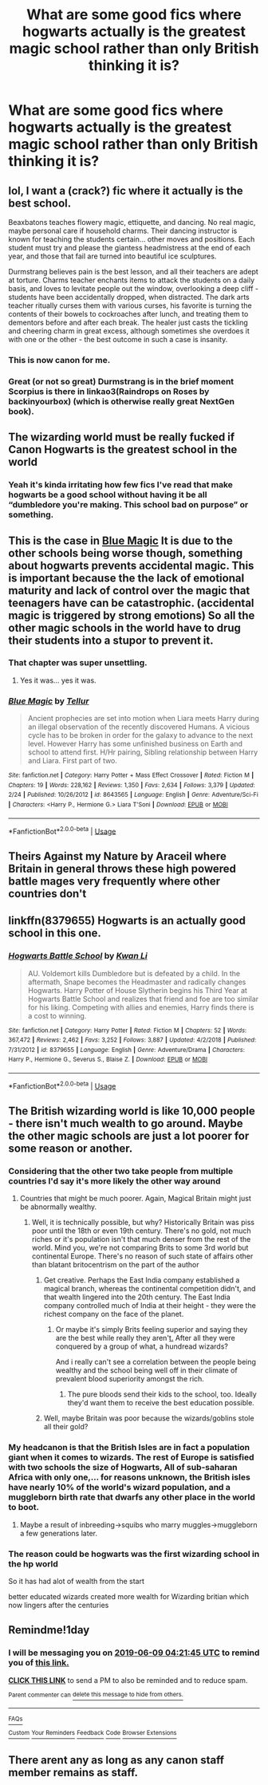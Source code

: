 #+TITLE: What are some good fics where hogwarts actually is the greatest magic school rather than only British thinking it is?

* What are some good fics where hogwarts actually is the greatest magic school rather than only British thinking it is?
:PROPERTIES:
:Author: Garanar
:Score: 28
:DateUnix: 1559966099.0
:DateShort: 2019-Jun-08
:END:

** lol, I want a (crack?) fic where it actually is the best school.

Beaxbatons teaches flowery magic, ettiquette, and dancing. No real magic, maybe personal care if household charms. Their dancing instructor is known for teaching the students certain... other moves and positions. Each student must try and please the giantess headmistress at the end of each year, and those that fail are turned into beautiful ice sculptures.

Durmstrang believes pain is the best lesson, and all their teachers are adept at torture. Charms teacher enchants items to attack the students on a daily basis, and loves to levitate people out the window, overlooking a deep cliff - students have been accidentally dropped, when distracted. The dark arts teacher ritually curses them with various curses, his favorite is turning the contents of their bowels to cockroaches after lunch, and treating them to dementors before and after each break. The healer just casts the tickling and cheering charm in great excess, although sometimes she overdoes it with one or the other - the best outcome in such a case is insanity.
:PROPERTIES:
:Author: VeelaBeGone
:Score: 29
:DateUnix: 1559973132.0
:DateShort: 2019-Jun-08
:END:

*** This is now canon for me.
:PROPERTIES:
:Author: CalculusWarrior
:Score: 10
:DateUnix: 1559979161.0
:DateShort: 2019-Jun-08
:END:


*** Great (or not so great) Durmstrang is in the brief moment Scorpius is there in linkao3(Raindrops on Roses by backinyourbox) (which is otherwise really great NextGen book).
:PROPERTIES:
:Author: ceplma
:Score: 1
:DateUnix: 1560007906.0
:DateShort: 2019-Jun-08
:END:


** The wizarding world must be really fucked if Canon Hogwarts is the greatest school in the world
:PROPERTIES:
:Author: Rahul24248
:Score: 46
:DateUnix: 1559968817.0
:DateShort: 2019-Jun-08
:END:

*** Yeah it's kinda irritating how few fics I've read that make hogwarts be a good school without having it be all “dumbledore you're making. This school bad on purpose” or something.
:PROPERTIES:
:Author: Garanar
:Score: 21
:DateUnix: 1559968897.0
:DateShort: 2019-Jun-08
:END:


** This is the case in [[https://www.fanfiction.net/s/8643565/1/][Blue Magic]] It is due to the other schools being worse though, something about hogwarts prevents accidental magic. This is important because the the lack of emotional maturity and lack of control over the magic that teenagers have can be catastrophic. (accidental magic is triggered by strong emotions) So all the other magic schools in the world have to drug their students into a stupor to prevent it.
:PROPERTIES:
:Author: bonsly24
:Score: 3
:DateUnix: 1560009457.0
:DateShort: 2019-Jun-08
:END:

*** That chapter was super unsettling.
:PROPERTIES:
:Author: prism1234
:Score: 5
:DateUnix: 1560077415.0
:DateShort: 2019-Jun-09
:END:

**** Yes it was... yes it was.
:PROPERTIES:
:Author: bonsly24
:Score: 1
:DateUnix: 1560096452.0
:DateShort: 2019-Jun-09
:END:


*** [[https://www.fanfiction.net/s/8643565/1/][*/Blue Magic/*]] by [[https://www.fanfiction.net/u/3327633/Tellur][/Tellur/]]

#+begin_quote
  Ancient prophecies are set into motion when Liara meets Harry during an illegal observation of the recently discovered Humans. A vicious cycle has to be broken in order for the galaxy to advance to the next level. However Harry has some unfinished business on Earth and school to attend first. H/Hr pairing, Sibling relationship between Harry and Liara. First part of two.
#+end_quote

^{/Site/:} ^{fanfiction.net} ^{*|*} ^{/Category/:} ^{Harry} ^{Potter} ^{+} ^{Mass} ^{Effect} ^{Crossover} ^{*|*} ^{/Rated/:} ^{Fiction} ^{M} ^{*|*} ^{/Chapters/:} ^{19} ^{*|*} ^{/Words/:} ^{228,162} ^{*|*} ^{/Reviews/:} ^{1,350} ^{*|*} ^{/Favs/:} ^{2,634} ^{*|*} ^{/Follows/:} ^{3,379} ^{*|*} ^{/Updated/:} ^{2/24} ^{*|*} ^{/Published/:} ^{10/26/2012} ^{*|*} ^{/id/:} ^{8643565} ^{*|*} ^{/Language/:} ^{English} ^{*|*} ^{/Genre/:} ^{Adventure/Sci-Fi} ^{*|*} ^{/Characters/:} ^{<Harry} ^{P.,} ^{Hermione} ^{G.>} ^{Liara} ^{T'Soni} ^{*|*} ^{/Download/:} ^{[[http://www.ff2ebook.com/old/ffn-bot/index.php?id=8643565&source=ff&filetype=epub][EPUB]]} ^{or} ^{[[http://www.ff2ebook.com/old/ffn-bot/index.php?id=8643565&source=ff&filetype=mobi][MOBI]]}

--------------

*FanfictionBot*^{2.0.0-beta} | [[https://github.com/tusing/reddit-ffn-bot/wiki/Usage][Usage]]
:PROPERTIES:
:Author: FanfictionBot
:Score: 1
:DateUnix: 1560009630.0
:DateShort: 2019-Jun-08
:END:


** Theirs Against my Nature by Araceil where Britain in general throws these high powered battle mages very frequently where other countries don't
:PROPERTIES:
:Author: LurkingFromTheShadow
:Score: 2
:DateUnix: 1559972595.0
:DateShort: 2019-Jun-08
:END:


** linkffn(8379655) Hogwarts is an actually good school in this one.
:PROPERTIES:
:Author: DragonEmperor1997
:Score: 2
:DateUnix: 1560079537.0
:DateShort: 2019-Jun-09
:END:

*** [[https://www.fanfiction.net/s/8379655/1/][*/Hogwarts Battle School/*]] by [[https://www.fanfiction.net/u/1023780/Kwan-Li][/Kwan Li/]]

#+begin_quote
  AU. Voldemort kills Dumbledore but is defeated by a child. In the aftermath, Snape becomes the Headmaster and radically changes Hogwarts. Harry Potter of House Slytherin begins his Third Year at Hogwarts Battle School and realizes that friend and foe are too similar for his liking. Competing with allies and enemies, Harry finds there is a cost to winning.
#+end_quote

^{/Site/:} ^{fanfiction.net} ^{*|*} ^{/Category/:} ^{Harry} ^{Potter} ^{*|*} ^{/Rated/:} ^{Fiction} ^{M} ^{*|*} ^{/Chapters/:} ^{52} ^{*|*} ^{/Words/:} ^{367,472} ^{*|*} ^{/Reviews/:} ^{2,462} ^{*|*} ^{/Favs/:} ^{3,252} ^{*|*} ^{/Follows/:} ^{3,887} ^{*|*} ^{/Updated/:} ^{4/2/2018} ^{*|*} ^{/Published/:} ^{7/31/2012} ^{*|*} ^{/id/:} ^{8379655} ^{*|*} ^{/Language/:} ^{English} ^{*|*} ^{/Genre/:} ^{Adventure/Drama} ^{*|*} ^{/Characters/:} ^{Harry} ^{P.,} ^{Hermione} ^{G.,} ^{Severus} ^{S.,} ^{Blaise} ^{Z.} ^{*|*} ^{/Download/:} ^{[[http://www.ff2ebook.com/old/ffn-bot/index.php?id=8379655&source=ff&filetype=epub][EPUB]]} ^{or} ^{[[http://www.ff2ebook.com/old/ffn-bot/index.php?id=8379655&source=ff&filetype=mobi][MOBI]]}

--------------

*FanfictionBot*^{2.0.0-beta} | [[https://github.com/tusing/reddit-ffn-bot/wiki/Usage][Usage]]
:PROPERTIES:
:Author: FanfictionBot
:Score: 2
:DateUnix: 1560079549.0
:DateShort: 2019-Jun-09
:END:


** The British wizarding world is like 10,000 people - there isn't much wealth to go around. Maybe the other magic schools are just a lot poorer for some reason or another.
:PROPERTIES:
:Author: john-madden-reddit
:Score: 4
:DateUnix: 1559974961.0
:DateShort: 2019-Jun-08
:END:

*** Considering that the other two take people from multiple countries I'd say it's more likely the other way around
:PROPERTIES:
:Author: Von_Usedom
:Score: 13
:DateUnix: 1559987580.0
:DateShort: 2019-Jun-08
:END:

**** Countries that might be much poorer. Again, Magical Britain might just be abnormally wealthy.
:PROPERTIES:
:Author: john-madden-reddit
:Score: 2
:DateUnix: 1559988582.0
:DateShort: 2019-Jun-08
:END:

***** Well, it is technically possible, but why? Historically Britain was piss poor until the 18th or even 19th century. There's no gold, not much riches or it's population isn't that much denser from the rest of the world. Mind you, we're not comparing Brits to some 3rd world but continental Europe. There's no reason of such state of affairs other than blatant britocentrism on the part of the author
:PROPERTIES:
:Author: Von_Usedom
:Score: 5
:DateUnix: 1559990169.0
:DateShort: 2019-Jun-08
:END:

****** Get creative. Perhaps the East India company established a magical branch, whereas the continental competition didn't, and that wealth lingered into the 20th century. The East India company controlled much of India at their height - they were the richest company on the face of the planet.
:PROPERTIES:
:Author: john-madden-reddit
:Score: 2
:DateUnix: 1559990728.0
:DateShort: 2019-Jun-08
:END:

******* Or maybe it's simply Brits feeling superior and saying they are the best while really they aren'[[https://t.It][t.]] After all they were conquered by a group of what, a hundread wizards?

And i really can't see a correlation between the people being wealthy and the school being well off in their climate of prevalent blood superiority amongst the rich.
:PROPERTIES:
:Author: Von_Usedom
:Score: 4
:DateUnix: 1559999335.0
:DateShort: 2019-Jun-08
:END:

******** The pure bloods send their kids to the school, too. Ideally they'd want them to receive the best education possible.
:PROPERTIES:
:Author: john-madden-reddit
:Score: 2
:DateUnix: 1559999562.0
:DateShort: 2019-Jun-08
:END:


****** Well, maybe Britain was poor because the wizards/goblins stole all their gold?
:PROPERTIES:
:Author: CastoBlasto
:Score: 1
:DateUnix: 1560092649.0
:DateShort: 2019-Jun-09
:END:


*** My headcanon is that the British Isles are in fact a population giant when it comes to wizards. The rest of Europe is satisfied with two schools the size of Hogwarts, All of sub-saharan Africa with only one,... for reasons unknown, the British isles have nearly 10% of the world's wizard population, and a muggleborn birth rate that dwarfs any other place in the world to boot.
:PROPERTIES:
:Author: graendallstud
:Score: 8
:DateUnix: 1559993081.0
:DateShort: 2019-Jun-08
:END:

**** Maybe a result of inbreeding->squibs who marry muggles->muggleborn a few generations later.
:PROPERTIES:
:Author: 4wallsandawindow
:Score: 1
:DateUnix: 1559995380.0
:DateShort: 2019-Jun-08
:END:


*** The reason could be hogwarts was the first wizarding school in the hp world

So it has had alot of wealth from the start

better educated wizards created more wealth for Wizarding britian which now lingers after the centuries
:PROPERTIES:
:Author: CommanderL3
:Score: 3
:DateUnix: 1560007032.0
:DateShort: 2019-Jun-08
:END:


** Remindme!1day
:PROPERTIES:
:Author: Electric999999
:Score: 0
:DateUnix: 1559967624.0
:DateShort: 2019-Jun-08
:END:

*** I will be messaging you on [[http://www.wolframalpha.com/input/?i=2019-06-09%2004:21:45%20UTC%20To%20Local%20Time][*2019-06-09 04:21:45 UTC*]] to remind you of [[https://www.reddit.com/r/HPfanfiction/comments/by3qya/what_are_some_good_fics_where_hogwarts_actually/eqced24/][*this link.*]]

[[http://np.reddit.com/message/compose/?to=RemindMeBot&subject=Reminder&message=%5Bhttps://www.reddit.com/r/HPfanfiction/comments/by3qya/what_are_some_good_fics_where_hogwarts_actually/eqced24/%5D%0A%0ARemindMe!%201day][*CLICK THIS LINK*]] to send a PM to also be reminded and to reduce spam.

^{Parent commenter can} [[http://np.reddit.com/message/compose/?to=RemindMeBot&subject=Delete%20Comment&message=Delete!%20eqcegz8][^{delete this message to hide from others.}]]

--------------

[[http://np.reddit.com/r/RemindMeBot/comments/24duzp/remindmebot_info/][^{FAQs}]]

[[http://np.reddit.com/message/compose/?to=RemindMeBot&subject=Reminder&message=%5BLINK%20INSIDE%20SQUARE%20BRACKETS%20else%20default%20to%20FAQs%5D%0A%0ANOTE:%20Don't%20forget%20to%20add%20the%20time%20options%20after%20the%20command.%0A%0ARemindMe!][^{Custom}]]
[[http://np.reddit.com/message/compose/?to=RemindMeBot&subject=List%20Of%20Reminders&message=MyReminders!][^{Your Reminders}]]
[[http://np.reddit.com/message/compose/?to=RemindMeBotWrangler&subject=Feedback][^{Feedback}]]
[[https://github.com/SIlver--/remindmebot-reddit][^{Code}]]
[[https://np.reddit.com/r/RemindMeBot/comments/4kldad/remindmebot_extensions/][^{Browser Extensions}]]
:PROPERTIES:
:Author: RemindMeBot
:Score: 1
:DateUnix: 1559967706.0
:DateShort: 2019-Jun-08
:END:


** There arent any as long as any canon staff member remains as staff.
:PROPERTIES:
:Author: NakedFury
:Score: 0
:DateUnix: 1559996912.0
:DateShort: 2019-Jun-08
:END:
